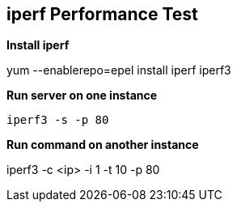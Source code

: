 == *iperf Performance Test*

.*Install iperf*
yum --enablerepo=epel install iperf iperf3

.*Run server on one instance*
----
iperf3 -s -p 80
----

.*Run command on another instance*
iperf3 -c <ip> -i 1 -t 10 -p 80

